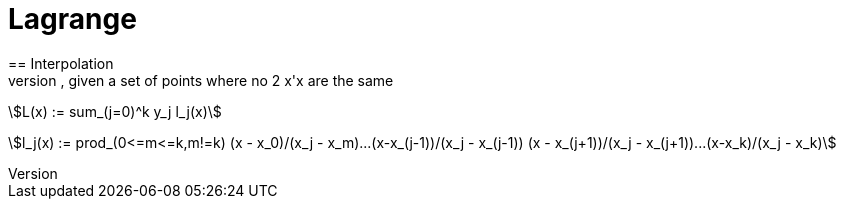 
= Lagrange
== Interpolation
* interpolate the value of y for some x, given a set of points where no 2 x'x are the same

asciimath:[L(x) := sum_(j=0)^k y_j l_j(x)]

asciimath:[l_j(x) := prod_(0<=m<=k,m!=k) (x - x_0)/(x_j - x_m)...(x-x_(j-1))/(x_j - x_(j-1)) (x - x_(j+1))/(x_j - x_(j+1))...(x-x_k)/(x_j - x_k)]
